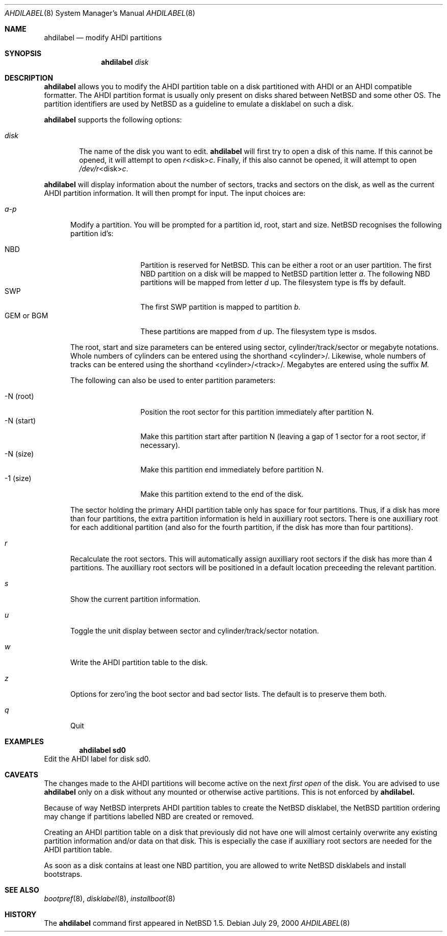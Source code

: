 .\"	$NetBSD: ahdilabel.8,v 1.2.2.2 2001/03/22 02:26:51 he Exp $
.\"
.\"
.\" Copyright (c) 1999 The NetBSD Foundation, Inc.
.\" All rights reserved.
.\"
.\" This code is derived from software contributed to The NetBSD Foundation
.\" by Julian Coleman and Leo Weppelman.
.\"
.\" Redistribution and use in source and binary forms, with or without
.\" modification, are permitted provided that the following conditions
.\" are met:
.\" 1. Redistributions of source code must retain the above copyright
.\"    notice, this list of conditions and the following disclaimer.
.\" 2. Redistributions in binary form must reproduce the above copyright
.\"    notice, this list of conditions and the following disclaimer in the
.\"    documentation and/or other materials provided with the distribution.
.\" 3. All advertising materials mentioning features or use of this software
.\"    must display the following acknowledgement:
.\"        This product includes software developed by the NetBSD
.\"        Foundation, Inc. and its contributors.
.\" 4. Neither the name of The NetBSD Foundation nor the names of its
.\"    contributors may be used to endorse or promote products derived
.\"    from this software without specific prior written permission.
.\"
.\" THIS SOFTWARE IS PROVIDED BY THE NETBSD FOUNDATION, INC. AND CONTRIBUTORS
.\" ``AS IS'' AND ANY EXPRESS OR IMPLIED WARRANTIES, INCLUDING, BUT NOT LIMITED
.\" TO, THE IMPLIED WARRANTIES OF MERCHANTABILITY AND FITNESS FOR A PARTICULAR
.\" PURPOSE ARE DISCLAIMED.  IN NO EVENT SHALL THE FOUNDATION OR CONTRIBUTORS
.\" BE LIABLE FOR ANY DIRECT, INDIRECT, INCIDENTAL, SPECIAL, EXEMPLARY, OR
.\" CONSEQUENTIAL DAMAGES (INCLUDING, BUT NOT LIMITED TO, PROCUREMENT OF
.\" SUBSTITUTE GOODS OR SERVICES; LOSS OF USE, DATA, OR PROFITS; OR BUSINESS
.\" INTERRUPTION) HOWEVER CAUSED AND ON ANY THEORY OF LIABILITY, WHETHER IN
.\" CONTRACT, STRICT LIABILITY, OR TORT (INCLUDING NEGLIGENCE OR OTHERWISE)
.\" ARISING IN ANY WAY OUT OF THE USE OF THIS SOFTWARE, EVEN IF ADVISED OF THE
.\" POSSIBILITY OF SUCH DAMAGE.

.Dd July 29, 2000
.Dt AHDILABEL 8
.Os
.Sh NAME
.Nm ahdilabel
.Nd modify AHDI partitions
.Sh SYNOPSIS
.Nm ahdilabel
.Ar disk
.Sh DESCRIPTION
.Nm ahdilabel
allows you to modify the AHDI partition table on a disk partitioned with
AHDI or an AHDI compatible formatter.  The AHDI partition format is usually
only present on disks shared between
.Nx
and some other OS. The partition identifiers are used by
.Nx
as a guideline to emulate a disklabel on such a disk.
.Pp
.Nm ahdilabel
supports the following options:
.Pp
.Bl -tag -width disk
.It Ar disk
The name of the disk you want to edit.
.Nm ahdilabel
will first try to open a disk of this name.  If this cannot
be opened, it will attempt to open
.Ar r Ns <disk> Ns Ar c .
Finally, if this also cannot be opened, it will attempt to open
.Ar /dev/r Ns <disk> Ns Ar c .
.El
.Pp
.Nm ahdilabel
will display information about the number of sectors, tracks
and sectors on the disk, as well as the current AHDI partition information.
It will then prompt for input.  The input choices are:
.Pp
.Bl -tag -width a-p
.It Ar a-p
Modify a partition.  You will be prompted for a partition id, root, start
and size.
.Nx
recognises the following partition id's:
.Pp
.Bl -tag -width "GEM or BGM" -compact
.It NBD
Partition is reserved for
.Nx .
This can be either a root or an user partition. The first NBD
partition on a disk will be mapped to
.Nx partition
letter
.Em a .
The following NBD partitions will be mapped from letter
.Em d
up.
The filesystem type is ffs by default.
.It SWP
The first SWP partition is mapped to partition
.Em b.
.It GEM or BGM
These partitions are mapped from 
.Em d
up. The filesystem type is msdos.
.El
.Pp
The root, start and size parameters can be entered using sector,
cylinder/track/sector or megabyte notations.  Whole numbers of cylinders can
be entered using the shorthand <cylinder>/.  Likewise, whole numbers of tracks
can be entered using the shorthand <cylinder>/<track>/.  Megabytes are entered
using the suffix
.Em M.
.Pp
The following can also be used to enter partition parameters:
.Pp
.Bl -tag -width "-N (start)" -compact
.It \-N (root)
Position the root sector for this partition immediately after partition N.
.It \-N (start)
Make this partition start after partition N (leaving a gap of 1 sector for a
root sector, if necessary).
.It \-N (size)
Make this partition end immediately before partition N.
.It -1 (size)
Make this partition extend to the end of the disk.
.El
.Pp
The sector holding the primary AHDI partition table only has space for four
partitions.  Thus, if a disk has more than four partitions, the extra
partition information is held in auxilliary root sectors.  There is one
auxilliary root for each additional partition (and also for the fourth
partition, if the disk has more than four partitions).
.It Ar r
Recalculate the root sectors.  This will automatically assign auxilliary
root sectors if the disk has more than 4 partitions.  The auxilliary root
sectors will be positioned in a default location preceeding the relevant
partition.
.It Ar s
Show the current partition information.
.It Ar u
Toggle the unit display between sector and cylinder/track/sector notation.
.It Ar w
Write the AHDI partition table to the disk.
.It Ar z
Options for zero'ing the boot sector and bad sector lists.  The default is to
preserve them both.
.It Ar q
Quit
.El
.Sh EXAMPLES
.Dl ahdilabel sd0
Edit the AHDI label for disk sd0.
.Sh CAVEATS
The changes made to the AHDI partitions will become active on the next
.Em first open
of the disk. You are advised to use
.Nm ahdilabel
only on a disk without any mounted or otherwise active partitions. This
is not enforced by
.Nm ahdilabel.
.Pp
Because of way
.Nx
interprets AHDI partition tables to create the
.Nx
disklabel, the
.Nx
partition ordering may change if partitions labelled NBD are created or
removed.
.Pp
Creating an AHDI partition table on a disk that previously did not have
one will almost certainly overwrite any existing partition information
and/or data on that disk.  This is especially the case if auxilliary root
sectors are needed for the AHDI partition table.
.Pp
As soon as a disk contains at least one NBD partition, you are allowed to
write
.Nx
disklabels and install bootstraps.
.Sh SEE ALSO
.Xr bootpref 8 ,
.Xr disklabel 8 ,
.Xr installboot 8
.Sh HISTORY
The
.Nm ahdilabel
command first appeared in
.Nx 1.5 .
